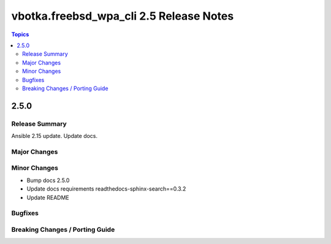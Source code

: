 ========================================
vbotka.freebsd_wpa_cli 2.5 Release Notes
========================================

.. contents:: Topics


2.5.0
=====

Release Summary
---------------
Ansible 2.15 update. Update docs.


Major Changes
-------------

Minor Changes
-------------
* Bump docs 2.5.0
* Update docs requirements readthedocs-sphinx-search==0.3.2
* Update README

Bugfixes
--------

Breaking Changes / Porting Guide
--------------------------------
